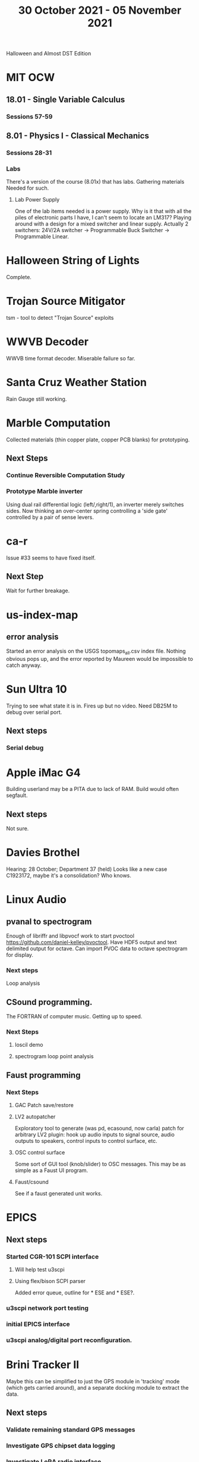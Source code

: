 #+TITLE: 30 October 2021 - 05 November 2021

Halloween and Almost DST Edition

* MIT OCW
** 18.01 - Single Variable Calculus
*** Sessions 57-59
** 8.01 - Physics I - Classical Mechanics
*** Sessions 28-31
*** Labs
    There's a version of the course (8.01x) that has labs. Gathering
    materials Needed for such.
**** Lab Power Supply
     One of the lab items needed is a power supply. Why is it that with all
     the piles of electronic parts I have, I can't seem to locate an LM317?
     Playing around with a design for a mixed switcher and linear supply.
     Actually 2 switchers: 24V/2A switcher -> Programmable Buck Switcher -> Programmable Linear.
* Halloween String of Lights
  Complete.
* Trojan Source Mitigator
  tsm - tool to detect "Trojan Source" exploits
* WWVB Decoder
  WWVB time format decoder. Miserable failure so far.
* Santa Cruz Weather Station
  Rain Gauge still working.
* Marble Computation
  Collected materials (thin copper plate, copper PCB blanks) for prototyping.
** Next Steps
*** Continue Reversible Computation Study
*** Prototype Marble inverter
    Using dual rail differential logic (left/,right/1), an inverter
    merely switches sides. Now thinking an over-center spring controlling
    a 'side gate' controlled by a pair of sense levers.
* ca-r
  Issue #33 seems to have fixed itself.
** Next Step
Wait for further breakage.
* us-index-map
** error analysis
   Started an error analysis on the USGS topomaps_all.csv index file. Nothing obvious pops up,
   and the error reported by Maureen would be impossible to catch anyway.
* Sun Ultra 10
  Trying to see what state it is in. Fires up but no video. Need DB25M to
  debug over serial port.
** Next steps
*** Serial debug
* Apple iMac G4
  Building userland may be a PITA due to lack of RAM. Build would often
  segfault.
** Next steps
Not sure.

* Davies Brothel
  Hearing: 28 October; Department 37 (held) Looks like a new case C1923172,
  maybe it's a consolidation? Who knows.
* Linux Audio
** pvanal to spectrogram
   Enough of libriffr and libpvocf work to start pvoctool
   https://github.com/daniel-kelley/pvoctool. Have HDF5 output and
   text delimited output for octave. Can import PVOC data to octave
   spectrogram for display.
*** Next steps
   Loop analysis
** CSound programming.
   The FORTRAN of computer music. Getting up to speed.
*** Next Steps
**** loscil demo
**** spectrogram loop point analysis
** Faust programming
*** Next Steps
**** GAC Patch save/restore
**** LV2 autopatcher
    Exploratory tool to generate (was pd, ecasound, now carla) patch for arbitrary LV2 plugin:
    hook up audio inputs to signal source, audio outputs to speakers, control inputs to
    control surface, etc.
**** OSC control surface
    Some sort of GUI tool (knob/slider) to OSC messages. This may be
    as simple as a Faust UI program.
**** Faust/csound
    See if a faust generated unit works.
* EPICS
**  Next steps
*** Started CGR-101 SCPI interface
**** Will help test u3scpi
**** Using flex/bison SCPI parser
     Added error queue, outline for * ESE and * ESE?.
*** u3scpi network port testing
*** initial EPICS interface
*** u3scpi analog/digital port reconfiguration.

* Brini Tracker II
Maybe this can be simplified to just the GPS module in 'tracking' mode
(which gets carried around), and a separate docking module to extract
the data.
** Next steps
*** Validate remaining standard GPS messages
*** Investigate GPS chipset data logging
*** Investigate LoRA radio interface

* wktcolor
** Next steps
*** Explore how to get a minimal coloring
    Need a specific planar graph four coloring.

* wktplot
** Next steps
   Understand why -r doesn't solve the wktvor/wktdel "sliver at edge" problem.
   Explore biological cell Voronoi organization

* AMDGPU
** Next step
*** Reverse engineer HSAKMT programming.

* Ninja v Make
** Next Step
*** clean simple measurements

* GMP Forth
** Need to think about adding floating point support
** Port to non-Linux OS
* Swocer
** Most crashing addressed
   Nullified 'handle' API free functions helped a lot.
   Still see some errors in operations.
** Added outline for 'bottle' test
   Added all functions believed to be needed for 'bottle' demo test.
   Test doesn't pass so is disabled.
** Next steps
   Swocer future.
   Check out what's needed for gears.
